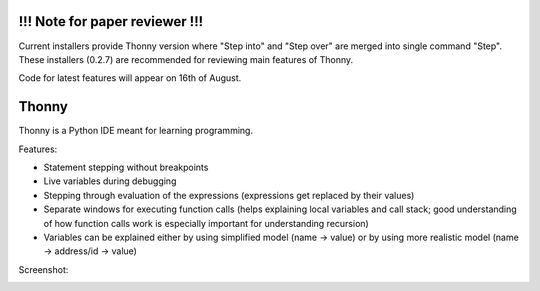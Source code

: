 !!! Note for paper reviewer !!!
===============================
Current installers provide Thonny version where "Step into" and "Step over" are merged into single command "Step". These installers (0.2.7) are recommended for reviewing main features of Thonny.

Code for latest features will appear on 16th of August.

Thonny
======

Thonny is a Python IDE meant for learning programming.

Features:

* Statement stepping without breakpoints
* Live variables during debugging
* Stepping through evaluation of the expressions (expressions get replaced by their values)
* Separate windows for executing function calls (helps explaining local variables and call stack; good understanding of how function calls work is especially important for understanding recursion)  
* Variables can be explained either by using simplified model (name -> value) or by using more realistic model (name -> address/id -> value) 

Screenshot:

.. image:: https://bitbucket.org/plas/thonny/raw/9936e8b2c64b58efe290f3deaf11ca67436c1764/screenshot.png